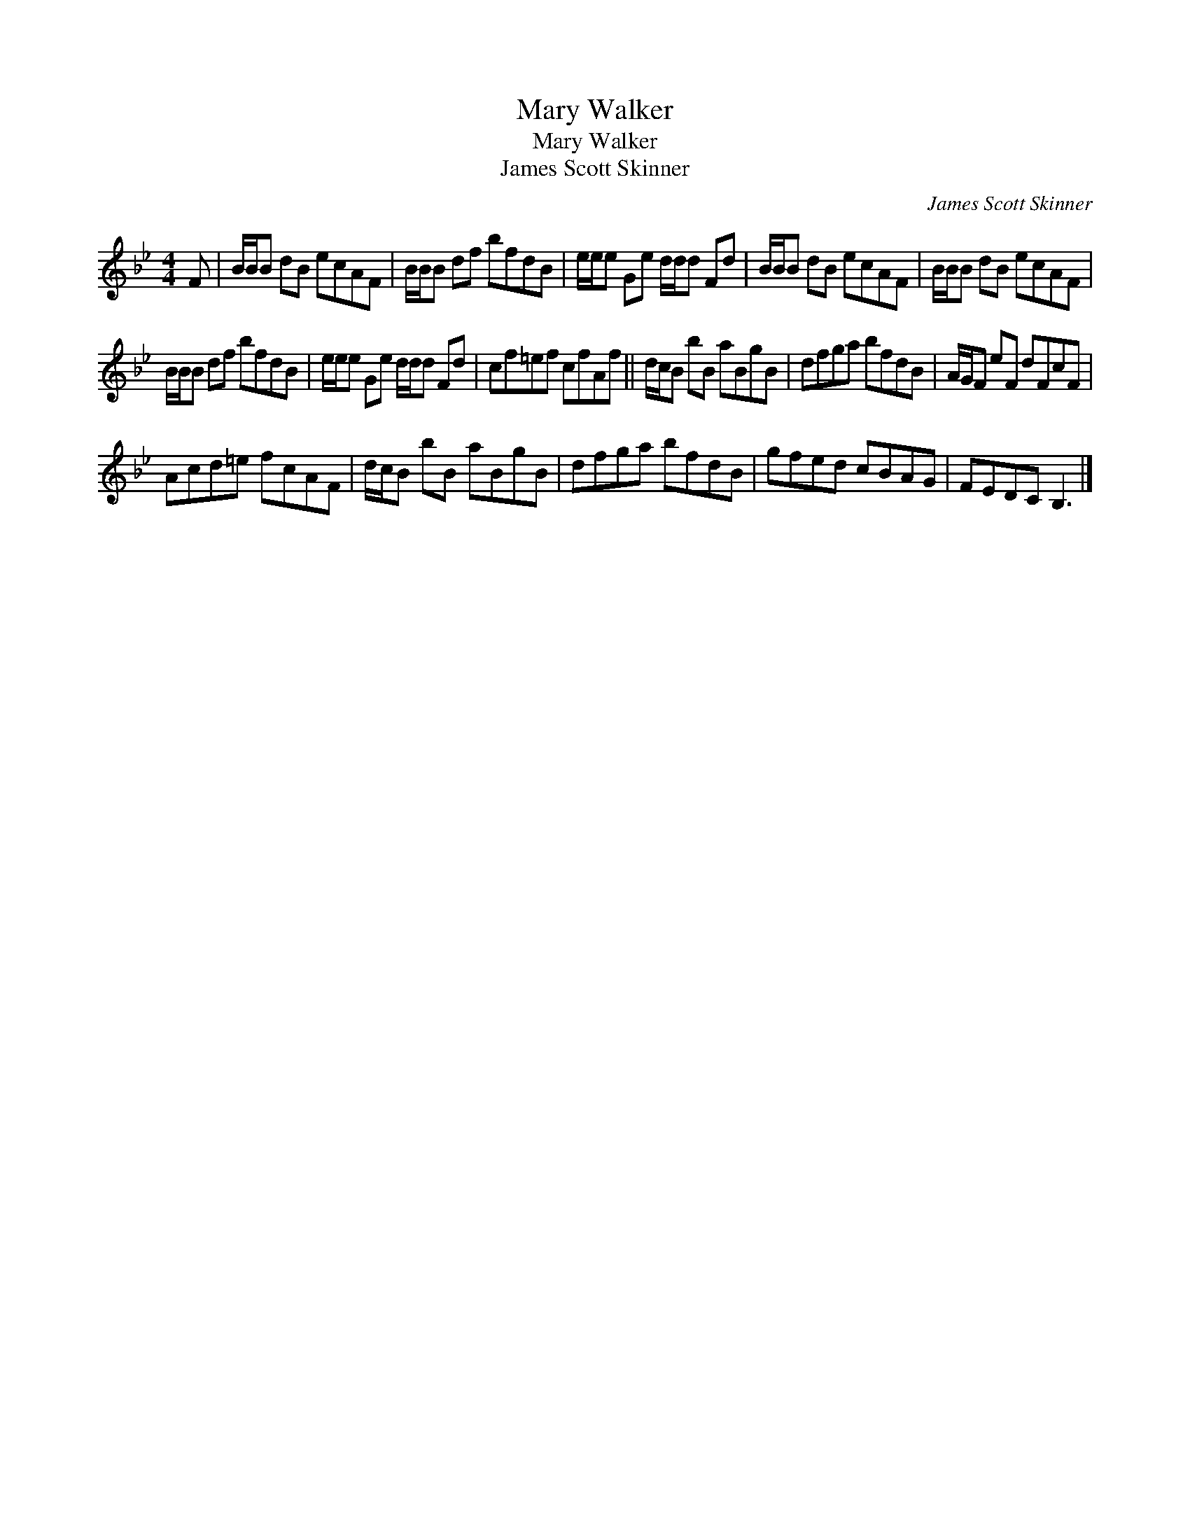 X:1
T:Mary Walker
T:Mary Walker
T:James Scott Skinner
C:James Scott Skinner
L:1/8
M:4/4
K:Bb
V:1 treble 
V:1
 F | B/B/B dB ecAF | B/B/B df bfdB | e/e/e Ge d/d/d Fd | B/B/B dB ecAF | B/B/B dB ecAF | %6
 B/B/B df bfdB | e/e/e Ge d/d/d Fd | cf=ef cfAf || d/c/B bB aBgB | dfga bfdB | A/G/F eF dFcF | %12
 Acd=e fcAF | d/c/B bB aBgB | dfga bfdB | gfed cBAG | FEDC B,3 |] %17

